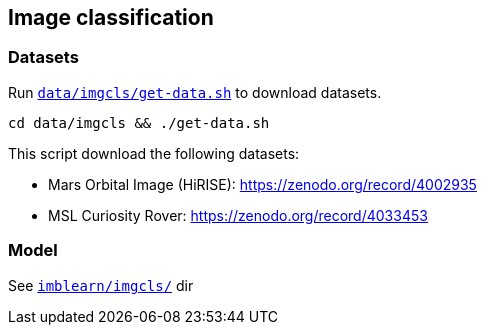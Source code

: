 == Image classification
=== Datasets
Run `link:data/imgcls/get-data.sh[]` to download datasets.

  cd data/imgcls && ./get-data.sh

This script download the following datasets:

* Mars Orbital Image (HiRISE): https://zenodo.org/record/4002935
* MSL Curiosity Rover: https://zenodo.org/record/4033453

=== Model

See `link:imblearn/imgcls/[]` dir

